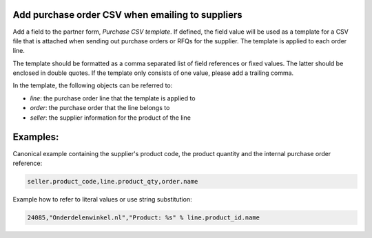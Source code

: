 Add purchase order CSV when emailing to suppliers
=================================================
Add a field to the partner form, *Purchase CSV template*. If defined, the field
value will be used as a template for a CSV file that is attached when sending
out purchase orders or RFQs for the supplier. The template is applied to each
order line.

The template should be formatted as a comma separated list of field references
or fixed values. The latter should be enclosed in double quotes. If the
template only consists of one value, please add a trailing comma.

In the template, the following objects can be referred to:

* *line*: the purchase order line that the template is applied to
* *order*: the purchase order that the line belongs to
* *seller*: the supplier information for the product of the line

Examples:
=========

Canonical example containing the supplier's product code, the product quantity
and the internal purchase order reference:

.. code::

    seller.product_code,line.product_qty,order.name

Example how to refer to literal values or use string substitution:

.. code::
   
    24085,"Onderdelenwinkel.nl","Product: %s" % line.product_id.name
